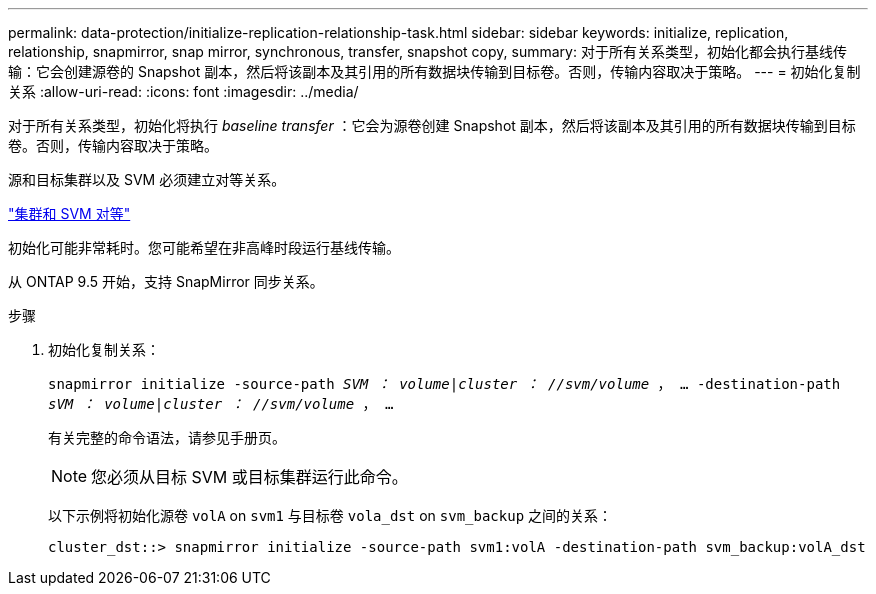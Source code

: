 ---
permalink: data-protection/initialize-replication-relationship-task.html 
sidebar: sidebar 
keywords: initialize, replication, relationship, snapmirror, snap mirror, synchronous, transfer, snapshot copy, 
summary: 对于所有关系类型，初始化都会执行基线传输：它会创建源卷的 Snapshot 副本，然后将该副本及其引用的所有数据块传输到目标卷。否则，传输内容取决于策略。 
---
= 初始化复制关系
:allow-uri-read: 
:icons: font
:imagesdir: ../media/


[role="lead"]
对于所有关系类型，初始化将执行 _baseline transfer_ ：它会为源卷创建 Snapshot 副本，然后将该副本及其引用的所有数据块传输到目标卷。否则，传输内容取决于策略。

源和目标集群以及 SVM 必须建立对等关系。

link:../peering/index.html["集群和 SVM 对等"]

初始化可能非常耗时。您可能希望在非高峰时段运行基线传输。

从 ONTAP 9.5 开始，支持 SnapMirror 同步关系。

.步骤
. 初始化复制关系：
+
`snapmirror initialize -source-path _SVM ： volume_|_cluster ： //svm/volume_ ， ... -destination-path _sVM ： volume_|_cluster ： //svm/volume_ ， ...`

+
有关完整的命令语法，请参见手册页。

+
[NOTE]
====
您必须从目标 SVM 或目标集群运行此命令。

====
+
以下示例将初始化源卷 `volA` on `svm1` 与目标卷 `vola_dst` on `svm_backup` 之间的关系：

+
[listing]
----
cluster_dst::> snapmirror initialize -source-path svm1:volA -destination-path svm_backup:volA_dst
----

